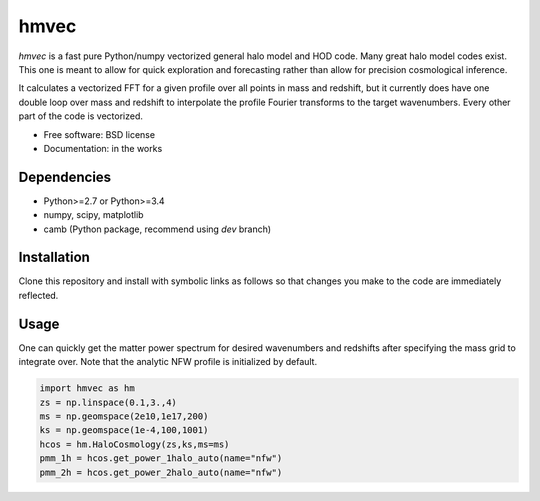 =======
hmvec
=======

`hmvec` is a fast pure Python/numpy vectorized general halo model and HOD code.
Many great halo model codes exist. This one is meant to allow for quick
exploration and forecasting rather than allow for precision cosmological inference.

It calculates a vectorized FFT for a given profile over all points in mass and
redshift, but it currently does have one double loop over mass and redshift
to interpolate the profile Fourier transforms to the target wavenumbers. Every
other part of the code is vectorized.


* Free software: BSD license
* Documentation: in the works

Dependencies
------------

* Python>=2.7 or Python>=3.4
* numpy, scipy, matplotlib
* camb (Python package, recommend using `dev` branch)

Installation
------------

Clone this repository and install with symbolic links as follows
so that changes you make to the code are immediately reflected.

.. code-block:: console
				pip install -e . --user


Usage
-----

One can quickly get the matter power spectrum for desired wavenumbers and
redshifts after specifying the mass grid to integrate over. Note that
the analytic NFW profile is initialized by default.

.. code-block:: python
		
	import hmvec as hm
	zs = np.linspace(0.1,3.,4)
	ms = np.geomspace(2e10,1e17,200)
	ks = np.geomspace(1e-4,100,1001)
	hcos = hm.HaloCosmology(zs,ks,ms=ms)
	pmm_1h = hcos.get_power_1halo_auto(name="nfw")
	pmm_2h = hcos.get_power_2halo_auto(name="nfw")
